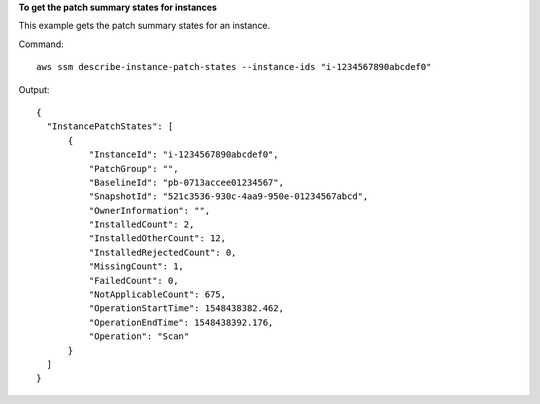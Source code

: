 **To get the patch summary states for instances**

This example gets the patch summary states for an instance.

Command::

  aws ssm describe-instance-patch-states --instance-ids "i-1234567890abcdef0"

Output::

  {
    "InstancePatchStates": [
        {
            "InstanceId": "i-1234567890abcdef0",
            "PatchGroup": "",
            "BaselineId": "pb-0713accee01234567",
            "SnapshotId": "521c3536-930c-4aa9-950e-01234567abcd",
            "OwnerInformation": "",
            "InstalledCount": 2,
            "InstalledOtherCount": 12,
            "InstalledRejectedCount": 0,
            "MissingCount": 1,
            "FailedCount": 0,
            "NotApplicableCount": 675,
            "OperationStartTime": 1548438382.462,
            "OperationEndTime": 1548438392.176,
            "Operation": "Scan"
        }
    ]
  }
